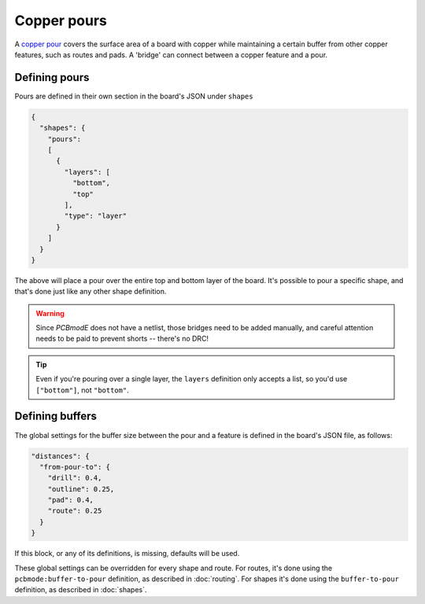 ############
Copper pours
############

A `copper pour <http://en.wikipedia.org/wiki/Copper_pour>`_ covers the surface area of a board with copper while maintaining a certain buffer from other copper features, such as routes and pads. A 'bridge' can connect between a copper feature and a pour.

Defining pours
--------------

Pours are defined in their own section in the board's JSON under ``shapes``


.. code-block:: json
        
    {
      "shapes": {
        "pours": 
        [
          {
            "layers": [
              "bottom", 
              "top"
            ], 
            "type": "layer"
          }
        ]
      }
    } 


The above will place a pour over the entire top and bottom layer of the board. It's possible to pour a specific shape, and that's done just like any other shape definition. 

.. warning:: Since *PCBmodE* does not have a netlist, those bridges need to be added manually, and careful attention needs to be paid to prevent shorts -- there's no DRC!

.. tip:: Even if you're pouring over a single layer, the ``layers`` definition only accepts a list, so you'd use ``["bottom"]``, not ``"bottom"``.


Defining buffers
----------------

The global settings for the buffer size between the pour and a feature is defined in the board's JSON file, as follows:

.. code-block:: json

    "distances": {
      "from-pour-to": {
        "drill": 0.4, 
        "outline": 0.25, 
        "pad": 0.4, 
        "route": 0.25
      }
    } 

If this block, or any of its definitions, is missing, defaults will be used.

These global settings can be overridden for every shape and route. For routes, it's done using the ``pcbmode:buffer-to-pour`` definition, as described in :doc:`routing`. For shapes it's done using the ``buffer-to-pour`` definition, as described in :doc:`shapes`.


